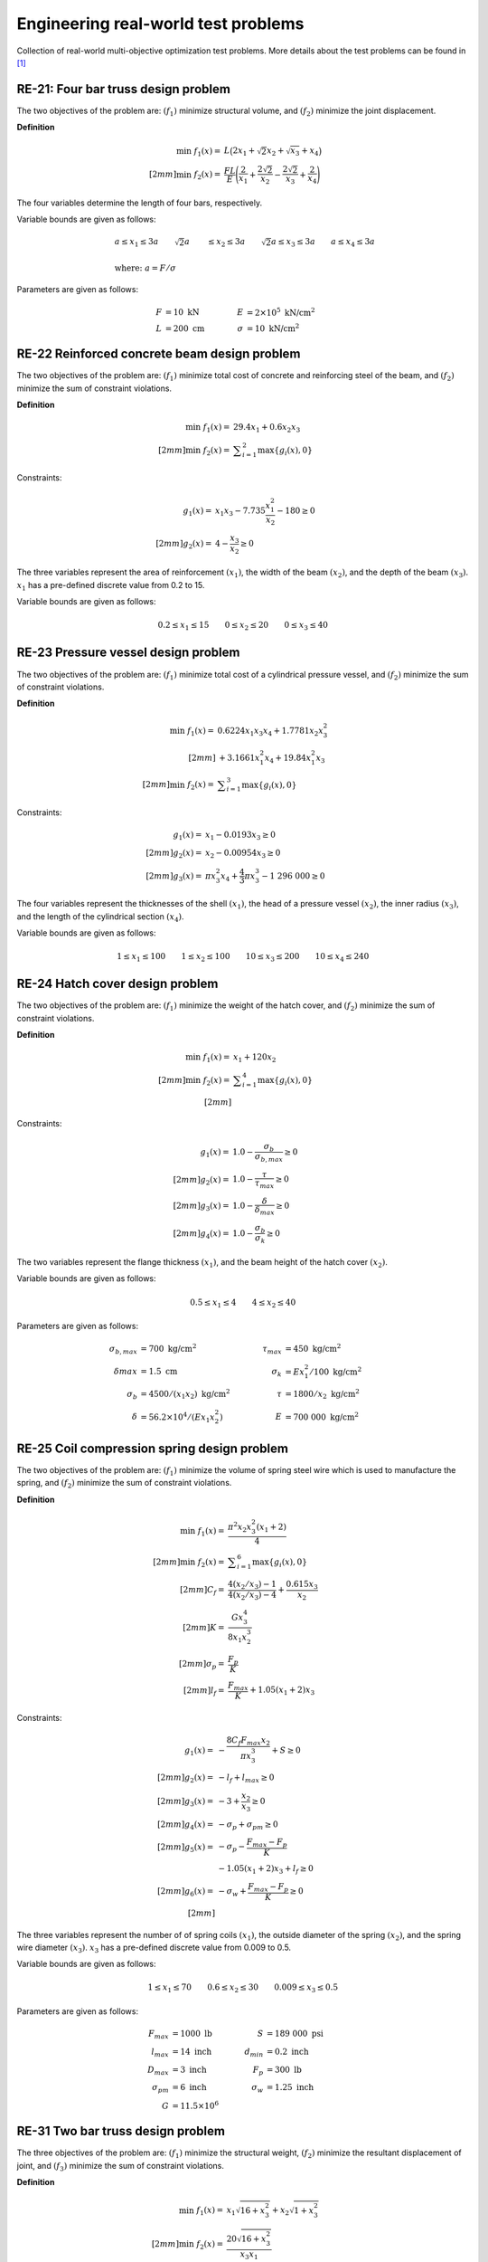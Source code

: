 Engineering real-world test problems
=====================================

Collection of real-world multi-objective optimization test problems. More details about 
the test problems can be found in [1]_

RE-21: Four bar truss design problem
----------------------------------------
The two objectives of the problem are: :math:`(f_1)` minimize structural volume, 
and :math:`(f_2)` minimize the joint displacement.

**Definition**

.. math::

  \min \; f_1(x) = & \; L \big( 2x_1 + \sqrt{2} x_2 + \sqrt{x_3} + x_4 \big) \\[2mm]
  \min \; f_2(x) = & \; \frac{FL}{E} \Bigg( \frac{2}{x_1} + \frac{2\sqrt{2}}{x_2} - \frac{2\sqrt{2}}{x_3} + \frac{2}{x_4} \Bigg)

The four variables determine the length of four bars, respectively.

Variable bounds are given as follows:

.. math::

  &a \leq x_1 \leq 3a \quad \quad \sqrt{2}a &\leq x_2 \leq 3a \quad \quad
  \sqrt{2}a \leq x_3 \leq 3a \quad  \quad a \leq x_4 \leq 3a \\
  \\
  &\text{where: }a = F/\sigma

Parameters are given as follows:

.. math::

  F &= 10 \text{ kN} \quad & \quad
  E &= 2 \times 10^5 \text{ kN/cm}^2 \\
  L &= 200 \text{ cm} \quad & \quad
  \sigma &= 10 \text{ kN/cm}^2

RE-22 Reinforced concrete beam design problem
-------------------------------------------------
The two objectives of the problem are: :math:`(f_1)` minimize total cost of
concrete and reinforcing steel of the beam, and :math:`(f_2)` minimize the sum of constraint violations.

**Definition**

.. math::

  \min \; f_1(x) = & \; 29.4x_1 + 0.6x_2x_3\\[2mm]
  \min \; f_2(x) = & \; \displaystyle\sum_{i=1}^{2} \max \{ g_i(x), 0 \}
  

Constraints:

.. math::

  g_1(x) = & \; x_1x_3 - 7.735 \frac{x_1^2}{x_2} - 180 \geq 0 \\[2mm]
  g_2(x) = & \; 4 - \frac{x_3}{x_2} \geq 0

The three variables represent the area of reinforcement :math:`(x_1)`, the width of the beam
:math:`(x_2)`, and the depth of the beam :math:`(x_3)`. :math:`x_1` has a pre-defined discrete 
value from 0.2 to 15.

Variable bounds are given as follows:

.. math::

  0.2 \leq x_1 \leq 15 \quad \quad 0 \leq x_2 \leq 20 \quad \quad 
  0 \leq x_3 \leq 40

RE-23 Pressure vessel design problem
-----------------------------------------
The two objectives of the problem are: :math:`(f_1)` minimize total cost of a
cylindrical pressure vessel, and :math:`(f_2)` minimize the sum of constraint violations.

**Definition**

.. math::

  \min \; f_1(x) = & \; 0.6224x_1x_3x_4 + 1.7781x_2x_3^2\\[2mm]
  & + 3.1661x_1^2x_4 + 19.84x_1^2x_3\\[2mm]
  \min \; f_2(x) = & \; \displaystyle\sum_{i=1}^{3} \max \{ g_i(x), 0 \}

Constraints:

.. math::

  g_1(x) = & \; x_1 - 0.0193x_3 \geq 0 \\[2mm]
  g_2(x) = & \; x_2 - 0.00954x_3 \geq 0 \\[2mm]
  g_3(x) = & \; \pi x_3^2 x_4 + \frac{4}{3} \pi x_3^3 - 1 \; 296 \; 000 \geq 0

The four variables represent the thicknesses of the shell :math:`(x_1)`, 
the head of a pressure vessel :math:`(x_2)`, the inner radius :math:`(x_3)`, and 
the length of the cylindrical section :math:`(x_4)`.

Variable bounds are given as follows:

.. math::

  1 \leq x_1 \leq 100 \quad \quad 1 \leq x_2 \leq 100 \quad \quad 
  10 \leq x_3 \leq 200 \quad \quad 10 \leq x_4 \leq 240
    
RE-24 Hatch cover design problem
------------------------------------
The two objectives of the problem are: :math:`(f_1)` minimize the weight of the hatch cover,
and :math:`(f_2)` minimize the sum of constraint violations.

**Definition**

.. math::

  \min \; f_1(x) = & \; x_1 + 120 x_2\\[2mm]
  \min \; f_2(x) = & \; \displaystyle\sum_{i=1}^{4} \max \{ g_i(x), 0 \}\\[2mm]

Constraints:

.. math::

  g_1(x) = & \; 1.0 - \frac{\sigma_b}{\sigma_{b,max}} \geq 0 \\[2mm]
  g_2(x) = & \; 1.0 - \frac{\tau}{\tau_{max}} \geq 0 \\[2mm]
  g_3(x) = & \; 1.0 - \frac{\delta}{\delta_{max}} \geq 0 \\[2mm]
  g_4(x) = & \; 1.0 - \frac{\sigma_b}{\sigma_k} \geq 0

The two variables represent the flange thickness :math:`(x_1)`, and 
the beam height of the hatch cover :math:`(x_2)`.

Variable bounds are given as follows:

.. math::

  0.5 \leq x_1 \leq 4 \quad \quad 4\leq x_2 \leq 40 

Parameters are given as follows:

.. math::

  \sigma_{b,max} &= 700 \text{ kg/cm}^2 \quad & \quad
  \tau_{max} &= 450 \text{ kg/cm}^2 \\
  \delta_{}max &= 1.5 \text{ cm} \quad & \quad
  \sigma_k &= Ex_1^2/100 \text{ kg/cm}^2 \\
  \sigma_b &= 4500/(x_1x_2)\text{ kg/cm}^2 \quad & \quad
  \tau &= 1800/x_2\text{ kg/cm}^2 \\
  \delta &= 56.2 \times 10^4 /(Ex_1x_2^2) \quad & \quad
  E &= 700 \; 000 \text{ kg/cm}^2  

RE-25 Coil compression spring design problem
------------------------------------------------
The two objectives of the problem are: :math:`(f_1)` minimize the volume of spring steel
wire which is used to manufacture the spring, and :math:`(f_2)` minimize the sum of constraint violations.

**Definition**

.. math::

  \min \; f_1(x) = & \; \frac{\pi^2 x_2 x_3^2 (x_1 + 2)}{4} \\[2mm]
  \min \; f_2(x) = & \; \displaystyle\sum_{i=1}^{6} \max \{ g_i(x), 0 \} \\[2mm]
  C_f = & \; \frac{4(x_2/x_3) - 1}{4(x_2/x_3) - 4} + \frac{0.615x_3}{x_2} \\[2mm]
  K = & \; \frac{Gx_3^4}{8x_1x_2^3} \\[2mm]
  \sigma_p = & \; \frac{F_p}{K} \\[2mm]
  l_f = & \; \frac{F_{max}}{K} + 1.05(x_1 + 2) x_3

Constraints:

.. math::

  g_1(x) = & \; - \frac{8C_f F_{max} x_2}{\pi x_3^3} + S \geq 0 \\[2mm]
  g_2(x) = & \; -l_f + l_{max} \geq 0 \\[2mm]
  g_3(x) = & \; -3 + \frac{x_2}{x_3} \geq 0 \\[2mm]
  g_4(x) = & \; - \sigma_p + \sigma_{pm} \geq 0 \\[2mm]
  g_5(x) = & \; - \sigma_p - \frac{F_{max} - F_p}{K} \\ & - 1.05 (x_1 + 2) x_3 + l_f \geq 0 \\[2mm]
  g_6(x) = & \; - \sigma_w + \frac{F_{max} - F_p}{K} \geq 0 \\[2mm]

The three variables represent the number of of spring coils :math:`(x_1)`, 
the outside diameter of the spring :math:`(x_2)`, and the spring wire diameter :math:`(x_3)`.
:math:`x_3` has a pre-defined discrete value from 0.009 to 0.5.

Variable bounds are given as follows:

.. math::

  1 \leq x_1 \leq 70 \quad \quad 0.6 \leq x_2 \leq 30 \quad \quad 0.009 \leq x_3 \leq 0.5 

Parameters are given as follows:

.. math::

  F_{max} &= 1000 \text{ lb} \quad & \quad
  S &= 189 \; 000 \text{ psi} \\
  l_{max} &= 14 \text{ inch} \quad & \quad
  d_{min} &= 0.2 \text{ inch} \\
  D_{max} &= 3 \text{ inch} \quad & \quad
  F_p &= 300 \text{ lb} \\
  \sigma_{pm} &= 6 \text{ inch} \quad & \quad
  \sigma_w &= 1.25 \text{ inch} \\
  G &= 11.5 \times 10^6

RE-31 Two bar truss design problem
--------------------------------------
The three objectives of the problem are: :math:`(f_1)` minimize the structural weight, 
:math:`(f_2)` minimize the resultant displacement of joint, and :math:`(f_3)` minimize 
the sum of constraint violations.

**Definition**

.. math::

  \min \; f_1(x) = & \; x_1 \sqrt{16 + x_3^2} + x_2 \sqrt{1 + x_3^2} \\[2mm]
  \min \; f_2(x) = & \; \frac{20 \sqrt{16 + x_3^2}}{x_3x_1} \\[2mm]
  \min \; f_3(x) = & \; \displaystyle\sum_{i=1}^{3} \max \{ g_i(x), 0 \} \\[2mm]
  

Constraints:

.. math::

  g_1(x) = & \; 0.1 - f_1(x) \geq 0 \\[2mm]
  g_2(x) = & \; 10^5 - f_2(x) \geq 0 \\[2mm]
  g_3(x) = & \; 10^5 - \frac{80 \sqrt{1 + x_3^2}}{x_3x_2} \geq 0

:math:`x_1` and :math:`x_2` represent the length of the two bars, and :math:`x_3` 
represents the vertical distance from the second bar.

Variable bounds are given as follows:

.. math::

  10^{-5} \leq x_1 \leq 100 \quad \quad 10^{-5} \leq x_2 \leq 100 
  \quad \quad 1 \leq x_3 \leq 3

RE-32 Welded beam design problem
------------------------------------
The three objectives of the problem are: minimize the cost :math:`(f_1)` and end deflection 
:math:`(f_2)` of a welded beam, and :math:`(f_3)` minimize the sum of constraint violations.

**Definition**

.. math::

  \min \; f_1(x) = & \; 1.10471x_1^2x_2 + 0.04811x_3x_4 (14 + x_2) \\[2mm]
  \min \; f_2(x) = & \; \frac{4PL^3}{Ex_4x_3^3} \\[2mm]
  \min \; f_3(x) = & \; \displaystyle\sum_{i=1}^{4} \max \{ g_i(x), 0 \} \\[2mm]
  \tau(x) = & \; \sqrt{(\tau')^2 + \frac{2\tau'\tau''x_2}{2R} + (\tau'')^2} \\[2mm]
  \tau' = & \; \frac{P}{\sqrt{2}x_1x_2} \\[2mm]
  \tau'' = & \; \frac{MR}{J} \\[2mm]
  M = & \; P \Big( L + \frac{x_2}{2} \Big) \\[2mm]
  R = & \; \sqrt{\frac{x_2^2}{4} + \bigg( \frac{x_1 + x_3}{2} \bigg)^2 } \\[2mm]
  J = & \; 2 \Bigg( \sqrt{2} x_1x_2 \bigg( \frac{x_2^2}{12} + \Big( \frac{x_1 + x_3}{2} \Big)^2 \bigg) \Bigg) \\[2mm]
  \sigma(x) = & \; \frac{6PL}{x_4x_3^2} \\[2mm]
  P_C(x) = & \; \frac{4.013E \sqrt{x_3^2x_4^6 / 36}}{L^2} \Bigg( 1 - \frac{x_3}{2L} \sqrt{\frac{E}{4G}} \Bigg)
  
Constraints:

.. math::

  g_1(x) = & \; \tau_{max} - \tau(x) \geq 0 \\[2mm]
  g_2(x) = & \; \sigma_{max} - \sigma(x) \geq 0 \\[2mm]
  g_3(x) = & \; x_4 - x_1 \geq 0 \\[2mm]
  g_4(x) = & \; P_C(x) - P \geq 0

The four variables adjust the size of the beam and the variable bounds are given as follows:

.. math::

  0.125 \leq x_1 \leq 5 \quad \quad 0.1 \leq x_2 \leq 10 \quad \quad 0.1 \leq x_3 \leq 10
  \quad \quad 0.125 \leq x_4 \leq 5 

Parameters are given as follows:

.. math::

  P &= 6000 \text{ lb} \quad & \quad
  L &= 14 \text{ in} \\
  E &= 30 \times 10^6 \text{ psi} \quad & \quad
  G &= 12 \times 10^6 \text{ psi} \\
  \tau_{max} &= 13 \; 600 \text{ psi} \quad & \quad
  \sigma_{max} &= 30 \; 000 \text{ psi}

RE-33 Disc brake design problem
------------------------------------
The three objectives of the problem are: minimize the the mass of the brake :math:`(f_1)` 
and the minimum stopping time :math:`(f_2)` of a disc brake, and :math:`(f_3)` 
minimize the sum of constraint violations.

**Definition**

.. math::

  \min \; f_1(x) = & \; 4.9 \times 10^{-5}(x_2^2 - x_1^2)(x_4 - 1) \\[2mm]
  \min \; f_2(x) = & \; 9.82 \times 10^6 \bigg(\frac{x_2^2 - x_1^2}{x_3x_4(x_2^3 - x_1^3)} \bigg) \\[2mm]
  \min \; f_3(x) = & \; \displaystyle\sum_{i=1}^{4} \max \{ g_i(x), 0 \}
  

Constraints:

.. math::

  g_1(x) = & \; (x_2 - x_1) - 20 \geq 0 \\[2mm]
  g_2(x) = & \; 0.4 - \frac{x_3}{3.14(x_2^2 - x_1^2)} \geq 0 \\[2mm]
  g_3(x) = & \; 1 - \frac{2.22 \times 10^{-3}x_3 (x_2^3 - x_1^3)}{(x_2^2 - x_1^2)^2} \geq 0 \\[2mm]
  g_4(x) = & \; \frac{2.66 \times 10^{-2}x_3 x_4 (x_2^3-x_1^3)}{(x_2^2-x_1^2)} - 900 \geq 0

The four variables represent the inner radius of the discs :math:`(x_1)`, 
the outer radius of the discs :math:`(x_2)`, the engaging force :math:`(x_3)`,
and the number of friction surfaces :math:`(x_4)`.

Variable bounds are given as follows:

.. math::

  55 \leq x_1 \leq 80 \quad \quad 75 \leq x_2 \leq 110 \quad \quad 1000 \leq x_3 \leq 3000
  \quad \quad 11 \leq x_4 \leq 20

.. [1] Tanabe, R. & Ishibuchi, H. (2020). An easy-to-use real-world 
  multi-objective optimization problem suite. 
  Applied soft computing, 89, 106078. 
  https://doi.org/10.1016/j.asoc.2020.106078